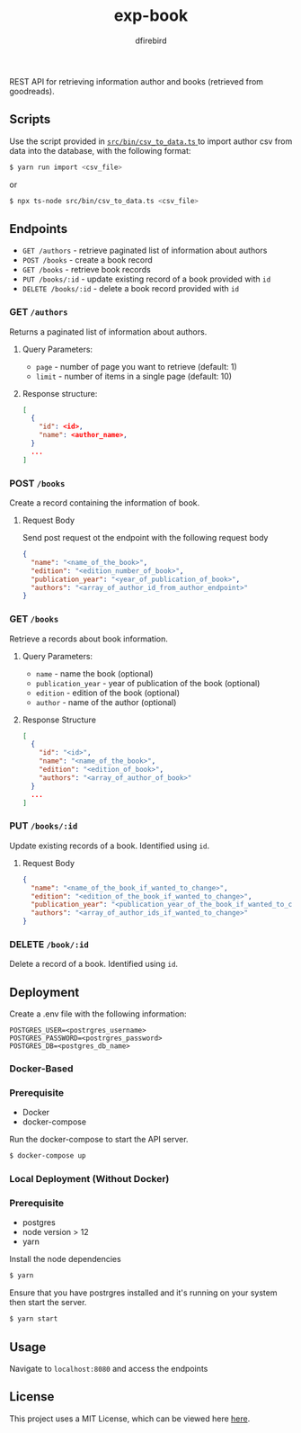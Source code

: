 #+TITLE: exp-book
#+AUTHOR: dfirebird
#+STARTUP: overview

REST API for retrieving information author and books (retrieved from goodreads).

** Scripts
Use the script provided in [[file:src/bin/csv_to_data.ts][ =src/bin/csv_to_data.ts= ]] to import author csv from
data into the database, with the following format:
#+BEGIN_SRC bash
$ yarn run import <csv_file>
#+END_SRC

or

#+BEGIN_SRC bash
$ npx ts-node src/bin/csv_to_data.ts <csv_file>
#+END_SRC

** Endpoints
+ =GET /authors= - retrieve paginated list of information about authors
+ =POST /books= - create a book record
+ =GET /books= - retrieve book records
+ =PUT /books/:id= - update existing record of a book provided with =id=
+ =DELETE /books/:id= - delete a book record provided with =id=


*** GET =/authors=
Returns a paginated list of information about authors.
**** Query Parameters:
+ =page= - number of page you want to retrieve (default: 1)
+ =limit= - number of items in a single page (default: 10)

**** Response structure:
#+BEGIN_SRC json
[
  {
    "id": <id>,
    "name": <author_name>,
  }
  ...
]
#+END_SRC

*** POST =/books=
Create a record containing the information of book. 
**** Request Body
Send post request ot the endpoint with the following request body
#+BEGIN_SRC json
{
  "name": "<name_of_the_book>",
  "edition": "<edition_number_of_book>",
  "publication_year": "<year_of_publication_of_book>",
  "authors": "<array_of_author_id_from_author_endpoint>"
}
#+END_SRC
*** GET =/books=
Retrieve a records about book information.
**** Query Parameters:
+ =name= - name the book (optional)
+ =publication_year= - year of publication of the book (optional)
+ =edition= - edition of the book (optional)
+ =author= - name of the author (optional)
**** Response Structure
#+BEGIN_SRC json
[
  {
    "id": "<id>",
    "name": "<name_of_the_book>",
    "edition": "<edition_of_book>",
    "authors": "<array_of_author_of_book>"
  }
  ...
]
#+END_SRC
*** PUT =/books/:id=
Update existing records of a book. Identified using =id=.
**** Request Body
#+BEGIN_SRC json
{
  "name": "<name_of_the_book_if_wanted_to_change>",
  "edition": "<edition_of_the_book_if_wanted_to_change>",
  "publication_year": "<publication_year_of_the_book_if_wanted_to_change>",
  "authors": "<array_of_author_ids_if_wanted_to_change>"
}
#+END_SRC
*** DELETE =/book/:id=
Delete a record of a book. Identified using =id=.

** Deployment
Create a .env file with the following information:
#+BEGIN_SRC 
POSTGRES_USER=<postrgres_username>
POSTGRES_PASSWORD=<postrgres_password>
POSTGRES_DB=<postgres_db_name>
#+END_SRC

*** Docker-Based
*** Prerequisite
+ Docker
+ docker-compose

Run the docker-compose to start the API server.

#+BEGIN_SRC bash
$ docker-compose up
#+END_SRC

*** Local Deployment (Without Docker)
*** Prerequisite
+ postgres
+ node version > 12
+ yarn

Install the node dependencies 
#+BEGIN_SRC bash
$ yarn
#+END_SRC

Ensure that you have postrgres installed and it's running on your system
then start the server.
#+BEGIN_SRC bash
$ yarn start
#+END_SRC

** Usage
Navigate to =localhost:8080= and access the endpoints
** License
This project uses a MIT License, which can be viewed here [[file:LICENSE][here]].
